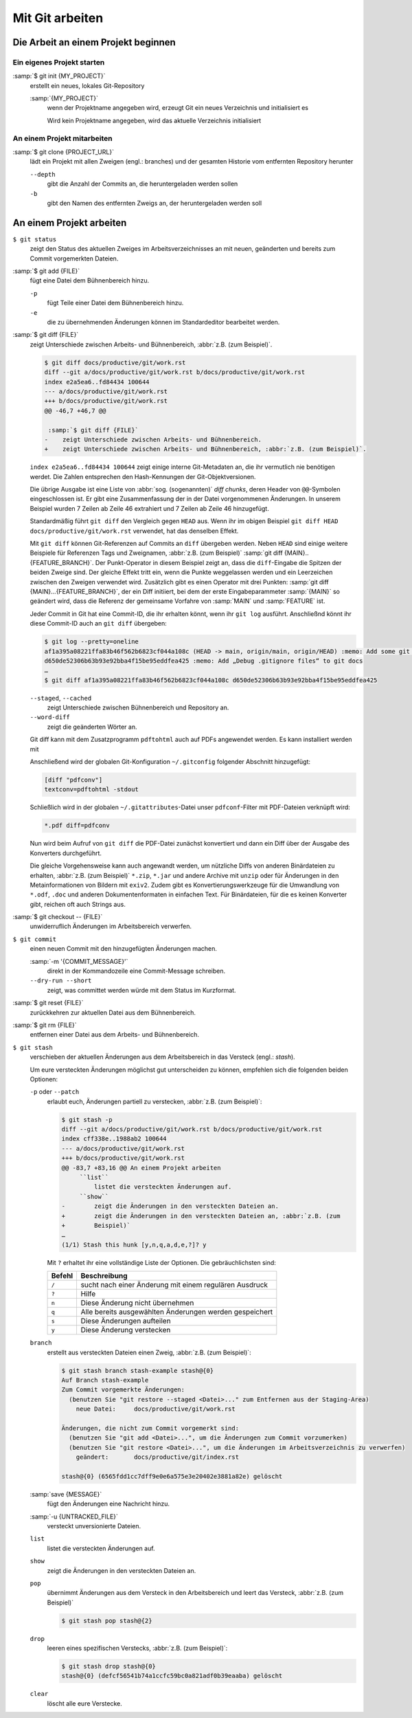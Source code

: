 Mit Git arbeiten
================

Die Arbeit an einem Projekt beginnen
------------------------------------

Ein eigenes Projekt starten
~~~~~~~~~~~~~~~~~~~~~~~~~~~

:samp:`$ git init {MY_PROJECT}`
    erstellt ein neues, lokales Git-Repository

    :samp:`{MY_PROJECT}`
        wenn der Projektname angegeben wird, erzeugt Git ein neues Verzeichnis
        und initialisiert es

        Wird kein Projektname angegeben, wird das aktuelle Verzeichnis
        initialisiert

An einem Projekt mitarbeiten
~~~~~~~~~~~~~~~~~~~~~~~~~~~~

:samp:`$ git clone {PROJECT_URL}`
    lädt ein Projekt mit allen Zweigen (engl.: branches) und der gesamten
    Historie vom entfernten Repository herunter

    ``--depth``
        gibt die Anzahl der Commits an, die heruntergeladen werden sollen

    ``-b``
        gibt den Namen des entfernten Zweigs an, der heruntergeladen werden soll

An einem Projekt arbeiten
-------------------------

``$ git status``
    zeigt den Status des aktuellen Zweiges im Arbeitsverzeichnisses an mit
    neuen, geänderten und bereits zum Commit vorgemerkten Dateien.
:samp:`$ git add {FILE}`
    fügt eine Datei dem Bühnenbereich hinzu.

    ``-p``
        fügt Teile einer Datei dem Bühnenbereich hinzu.
    ``-e``
        die zu übernehmenden Änderungen können im Standardeditor bearbeitet
        werden.

:samp:`$ git diff {FILE}`
    zeigt Unterschiede zwischen Arbeits- und Bühnenbereich, :abbr:`z.B. (zum Beispiel)`.

    .. code-block:: console

        $ git diff docs/productive/git/work.rst
        diff --git a/docs/productive/git/work.rst b/docs/productive/git/work.rst
        index e2a5ea6..fd84434 100644
        --- a/docs/productive/git/work.rst
        +++ b/docs/productive/git/work.rst
        @@ -46,7 +46,7 @@

         :samp:`$ git diff {FILE}`
        -    zeigt Unterschiede zwischen Arbeits- und Bühnenbereich.
        +    zeigt Unterschiede zwischen Arbeits- und Bühnenbereich, :abbr:`z.B. (zum Beispiel)`.

    ``index e2a5ea6..fd84434 100644`` zeigt einige interne Git-Metadaten an, die
    ihr vermutlich nie benötigen werdet. Die Zahlen entsprechen den
    Hash-Kennungen der Git-Objektversionen.

    Die übrige Ausgabe ist eine Liste von :abbr:`sog. (sogenannten)` *diff
    chunks*, deren Header von ``@@``-Symbolen eingeschlossen ist. Er gibt eine
    Zusammenfassung der in der Datei vorgenommenen Änderungen. In unserem
    Beispiel wurden 7 Zeilen ab Zeile 46 extrahiert und 7 Zeilen ab Zeile 46
    hinzugefügt.

    Standardmäßig führt ``git diff`` den Vergleich gegen ``HEAD`` aus. Wenn ihr
    im obigen Beispiel ``git diff HEAD docs/productive/git/work.rst`` verwendet,
    hat das denselben Effekt.

    Mit ``git diff`` können Git-Referenzen auf Commits an ``diff`` übergeben
    werden. Neben ``HEAD`` sind einige weitere Beispiele für Referenzen Tags und
    Zweignamen, :abbr:`z.B. (zum Beispiel)` :samp:`git
    diff {MAIN}..{FEATURE_BRANCH}`. Der Punkt-Operator in diesem Beispiel zeigt
    an, dass die ``diff``-Eingabe die Spitzen der beiden Zweige sind. Der
    gleiche Effekt tritt ein, wenn die Punkte weggelassen werden und ein
    Leerzeichen zwischen den Zweigen verwendet wird. Zusätzlich gibt es einen
    Operator mit drei Punkten: :samp:`git diff {MAIN}...{FEATURE_BRANCH}`, der
    ein Diff initiiert, bei dem der erste Eingabeparammeter :samp:`{MAIN}` so
    geändert wird, dass die Referenz der gemeinsame Vorfahre von :samp:`MAIN`
    und :samp:`FEATURE` ist.

    Jeder Commit in Git hat eine Commit-ID, die ihr erhalten könnt, wenn ihr
    ``git log`` ausführt. Anschließnd könnt ihr diese Commit-ID auch an ``git
    diff`` übergeben:

    .. code-block:: console

        $ git log --pretty=oneline 
        af1a395a08221ffa83b46f562b6823cf044a108c (HEAD -> main, origin/main, origin/HEAD) :memo: Add some git diff examples
        d650de52306b63b93e92bba4f15be95eddfea425 :memo: Add „Debug .gitignore files“ to git docs
        …
        $ git diff af1a395a08221ffa83b46f562b6823cf044a108c d650de52306b63b93e92bba4f15be95eddfea425

    ``--staged``, ``--cached``
        zeigt Unterschiede zwischen Bühnenbereich und Repository an.
    ``--word-diff``
        zeigt die geänderten Wörter an.

    Git diff kann mit dem Zusatzprogramm ``pdftohtml`` auch auf PDFs angewendet
    werden. Es kann installiert werden mit

    .. tab:: Debian/Ubuntu

       .. code-block:: console

          sudo apt install poppler-utils

    .. tab:: macOS

       .. code-block:: console

          brew install pdftohtml

    Anschließend wird der globalen Git-Konfiguration ``~/.gitconfig`` folgender
    Abschnitt hinzugefügt:

    .. code-block:: ini

        [diff "pdfconv"]
        textconv=pdftohtml -stdout

    Schließlich wird in der globalen ``~/.gitattributes``-Datei unser
    ``pdfconf``-Filter mit PDF-Dateien verknüpft wird:

    .. code-block:: ini

        *.pdf diff=pdfconv

    Nun wird beim Aufruf von ``git diff`` die PDF-Datei zunächst konvertiert und
    dann ein Diff über der Ausgabe des Konverters durchgeführt.

    Die gleiche Vorgehensweise kann auch angewandt werden, um nützliche Diffs
    von anderen Binärdateien zu erhalten, :abbr:`z.B. (zum Beispiel)` ``*.zip``,
    ``*.jar`` und andere Archive mit ``unzip`` oder für Änderungen in den
    Metainformationen von Bildern mit ``exiv2``. Zudem gibt es
    Konvertierungswerkzeuge für die Umwandlung von ``*.odf``, ``.doc`` und
    anderen Dokumentenformaten in einfachen Text. Für Binärdateien, für die es
    keinen Konverter gibt, reichen oft auch Strings aus.

:samp:`$ git checkout -- {FILE}`
    unwiderruflich Änderungen im Arbeitsbereich verwerfen.
``$ git commit``
    einen neuen Commit mit den hinzugefügten Änderungen machen.

    :samp:`-m '{COMMIT_MESSAGE}'`
        direkt in der Kommandozeile eine Commit-Message schreiben.
    ``--dry-run --short``
        zeigt, was committet werden würde mit dem Status im Kurzformat.

:samp:`$ git reset {FILE}`
    zurückkehren zur aktuellen Datei aus dem Bühnenbereich.
:samp:`$ git rm {FILE}`
    entfernen einer Datei aus dem Arbeits- und Bühnenbereich.
``$ git stash``
    verschieben der aktuellen Änderungen aus dem Arbeitsbereich in das Versteck
    (engl.: *stash*).

    Um eure versteckten Änderungen möglichst gut unterscheiden zu können,
    empfehlen sich die folgenden beiden Optionen:

    ``-p`` oder ``--patch``
        erlaubt euch, Änderungen partiell zu verstecken, :abbr:`z.B. (zum
        Beispiel)`:

        .. code-block:: console

            $ git stash -p
            diff --git a/docs/productive/git/work.rst b/docs/productive/git/work.rst
            index cff338e..1988ab2 100644
            --- a/docs/productive/git/work.rst
            +++ b/docs/productive/git/work.rst
            @@ -83,7 +83,16 @@ An einem Projekt arbeiten
                 ``list``
                     listet die versteckten Änderungen auf.
                 ``show``
            -        zeigt die Änderungen in den versteckten Dateien an.
            +        zeigt die Änderungen in den versteckten Dateien an, :abbr:`z.B. (zum
            +        Beispiel)`
            …
            (1/1) Stash this hunk [y,n,q,a,d,e,?]? y

        Mit ``?`` erhaltet ihr eine vollständige Liste der Optionen. Die
        gebräuchlichsten sind:

        +---------------+-----------------------------------------------+
        | Befehl        | Beschreibung                                  |
        +===============+===============================================+
        | ``/``         | sucht nach einer Änderung mit einem regulären |
        |               | Ausdruck                                      |
        +---------------+-----------------------------------------------+
        | ``?``         | Hilfe                                         |
        +---------------+-----------------------------------------------+
        | ``n``         | Diese Änderung nicht übernehmen               |
        +---------------+-----------------------------------------------+
        | ``q``         | Alle bereits ausgewählten Änderungen werden   |
        |               | gespeichert                                   |
        +---------------+-----------------------------------------------+
        | ``s``         | Diese Änderungen aufteilen                    |
        +---------------+-----------------------------------------------+
        | ``y``         | Diese Änderung verstecken                     |
        +---------------+-----------------------------------------------+

    ``branch``
        erstellt aus versteckten Dateien einen Zweig, :abbr:`z.B. (zum
        Beispiel)`:

        .. code-block:: console

            $ git stash branch stash-example stash@{0}
            Auf Branch stash-example
            Zum Commit vorgemerkte Änderungen:
              (benutzen Sie "git restore --staged <Datei>..." zum Entfernen aus der Staging-Area)
                neue Datei:     docs/productive/git/work.rst

            Änderungen, die nicht zum Commit vorgemerkt sind:
              (benutzen Sie "git add <Datei>...", um die Änderungen zum Commit vorzumerken)
              (benutzen Sie "git restore <Datei>...", um die Änderungen im Arbeitsverzeichnis zu verwerfen)
                geändert:       docs/productive/git/index.rst

            stash@{0} (6565fdd1cc7dff9e0e6a575e3e20402e3881a82e) gelöscht

    :samp:`save {MESSAGE}`
        fügt den Änderungen eine Nachricht hinzu.
    :samp:`-u {UNTRACKED_FILE}`
        versteckt unversionierte Dateien.
    ``list``
        listet die versteckten Änderungen auf.
    ``show``
        zeigt die Änderungen in den versteckten Dateien an.
    ``pop``
        übernimmt Änderungen aus dem Versteck in den Arbeitsbereich und leert
        das Versteck, :abbr:`z.B. (zum Beispiel)`

        .. code-block:: console

            $ git stash pop stash@{2}

    ``drop``
        leeren eines spezifischen Verstecks, :abbr:`z.B. (zum Beispiel)`:

        .. code-block:: console

            $ git stash drop stash@{0}
            stash@{0} (defcf56541b74a1ccfc59bc0a821adf0b39eaaba) gelöscht

    ``clear``
        löscht alle eure Verstecke.
